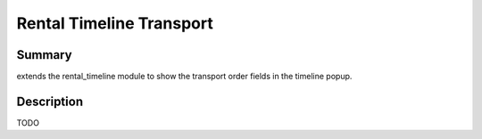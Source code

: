 Rental Timeline Transport
====================================================


Summary
-------

extends the rental_timeline module to show the transport order fields in the timeline popup.

Description
-----------

TODO



